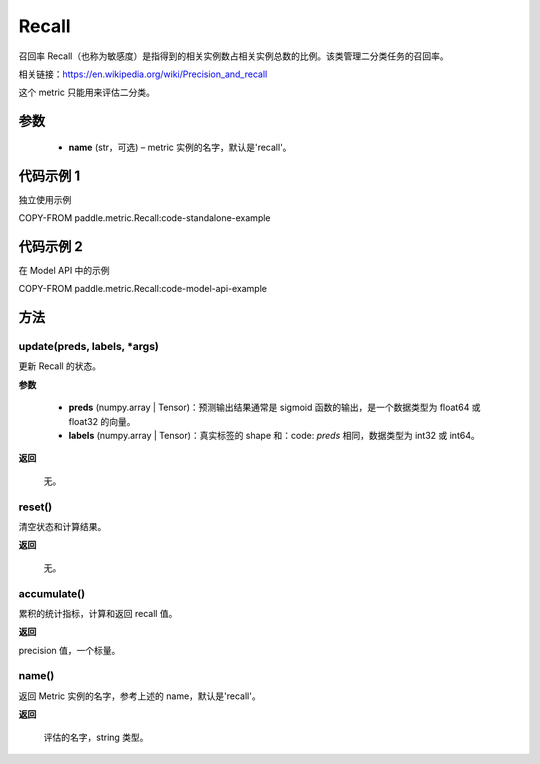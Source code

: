 .. _cn_api_metric_Recall:

Recall
-------------------------------

.. py:class:: paddle.metric.Recall()


召回率 Recall（也称为敏感度）是指得到的相关实例数占相关实例总数的比例。该类管理二分类任务的召回率。

相关链接：https://en.wikipedia.org/wiki/Precision_and_recall

.. note::
这个 metric 只能用来评估二分类。


参数
::::::::::::

    - **name** (str，可选) – metric 实例的名字，默认是'recall'。


代码示例 1
::::::::::::

独立使用示例

COPY-FROM paddle.metric.Recall:code-standalone-example

代码示例 2
::::::::::::
在 Model API 中的示例

COPY-FROM paddle.metric.Recall:code-model-api-example

方法
::::::::::::
update(preds, labels, *args)
'''''''''

更新 Recall 的状态。

**参数**

    - **preds** (numpy.array | Tensor)：预测输出结果通常是 sigmoid 函数的输出，是一个数据类型为 float64 或 float32 的向量。
    - **labels** (numpy.array | Tensor)：真实标签的 shape 和：code: `preds` 相同，数据类型为 int32 或 int64。

**返回**

 无。


reset()
'''''''''

清空状态和计算结果。

**返回**

 无。


accumulate()
'''''''''

累积的统计指标，计算和返回 recall 值。

**返回**

precision 值，一个标量。


name()
'''''''''

返回 Metric 实例的名字，参考上述的 name，默认是'recall'。

**返回**

 评估的名字，string 类型。
